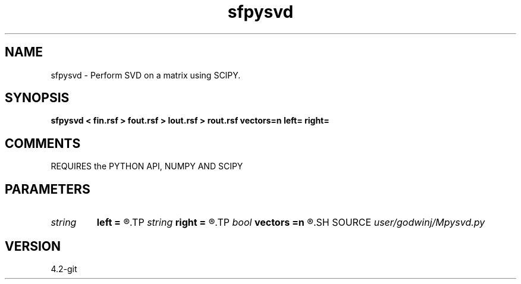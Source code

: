.TH sfpysvd 1  "APRIL 2023" Madagascar "Madagascar Manuals"
.SH NAME
sfpysvd \- Perform SVD on a matrix using SCIPY.
.SH SYNOPSIS
.B sfpysvd < fin.rsf > fout.rsf > lout.rsf > rout.rsf vectors=n left= right=
.SH COMMENTS

REQUIRES the PYTHON API, NUMPY AND SCIPY

.SH PARAMETERS
.PD 0
.TP
.I string 
.B left
.B =
.R  	File to store left singular vectors
.TP
.I string 
.B right
.B =
.R  	File to store right singular vectors
.TP
.I bool   
.B vectors
.B =n
.R  [y/n]	Output singular vectors?
.SH SOURCE
.I user/godwinj/Mpysvd.py
.SH VERSION
4.2-git
